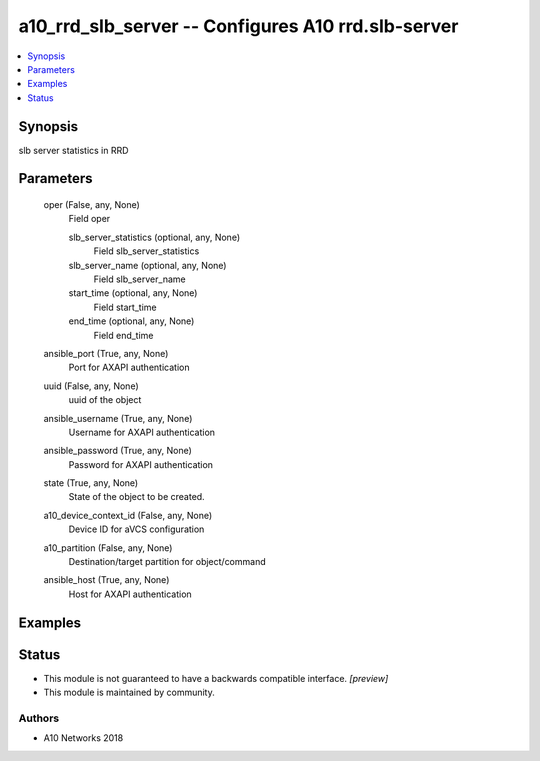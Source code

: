 .. _a10_rrd_slb_server_module:


a10_rrd_slb_server -- Configures A10 rrd.slb-server
===================================================

.. contents::
   :local:
   :depth: 1


Synopsis
--------

slb server statistics in RRD






Parameters
----------

  oper (False, any, None)
    Field oper


    slb_server_statistics (optional, any, None)
      Field slb_server_statistics


    slb_server_name (optional, any, None)
      Field slb_server_name


    start_time (optional, any, None)
      Field start_time


    end_time (optional, any, None)
      Field end_time



  ansible_port (True, any, None)
    Port for AXAPI authentication


  uuid (False, any, None)
    uuid of the object


  ansible_username (True, any, None)
    Username for AXAPI authentication


  ansible_password (True, any, None)
    Password for AXAPI authentication


  state (True, any, None)
    State of the object to be created.


  a10_device_context_id (False, any, None)
    Device ID for aVCS configuration


  a10_partition (False, any, None)
    Destination/target partition for object/command


  ansible_host (True, any, None)
    Host for AXAPI authentication









Examples
--------

.. code-block:: yaml+jinja

    





Status
------




- This module is not guaranteed to have a backwards compatible interface. *[preview]*


- This module is maintained by community.



Authors
~~~~~~~

- A10 Networks 2018

